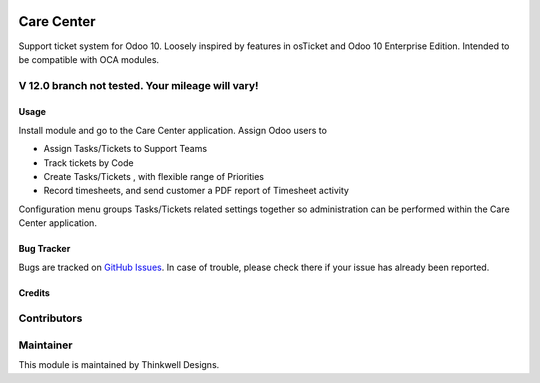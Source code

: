.. image:: https://img.shields.io/badge/licence-AGPL--3-blue.svg
   :target: http://www.gnu.org/licenses/agpl-3.0-standalone.html
   :alt: License: AGPL-3

===========
Care Center
===========

Support ticket system for Odoo 10. Loosely inspired by features in osTicket and
Odoo 10 Enterprise Edition. Intended to be compatible with OCA modules.

V 12.0 branch not tested. Your mileage will vary!
-------------------------------------------------

Usage
=====

Install module and go to the Care Center application. Assign Odoo users to

* Assign Tasks/Tickets to Support Teams
* Track tickets by Code
* Create Tasks/Tickets , with flexible range of Priorities
* Record timesheets, and send customer a PDF report of Timesheet activity

Configuration menu groups Tasks/Tickets  related settings together so administration
can be performed within the Care Center application.


Bug Tracker
===========

Bugs are tracked on `GitHub Issues <https://github.com/thinkwelltwd/care_center/issues>`_.
In case of trouble, please check there if your issue has already been reported.

Credits
=======

Contributors
------------

Maintainer
----------

This module is maintained by Thinkwell Designs.
